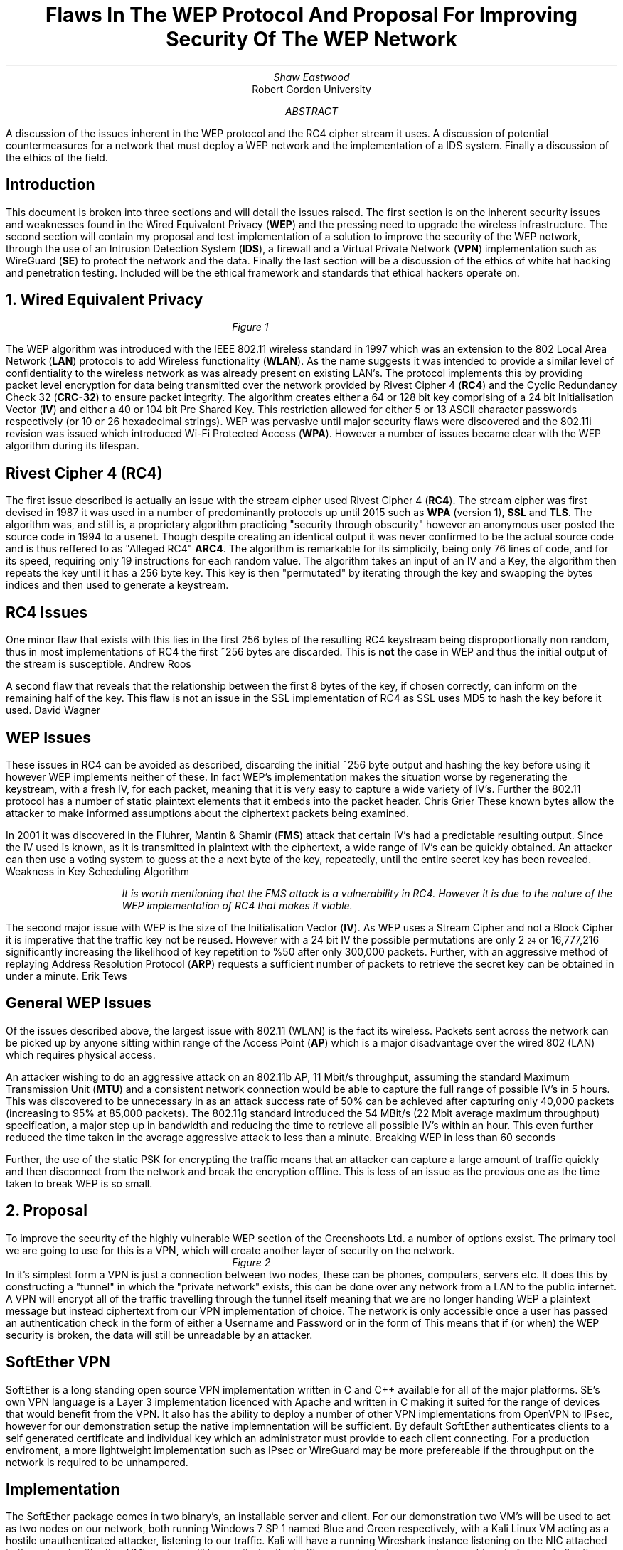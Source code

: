 .TL
Flaws In The WEP Protocol And Proposal For Improving Security Of The WEP Network
.AU
Shaw Eastwood
.AI
Robert Gordon University
.DA
.AB
A discussion of the issues inherent in the WEP protocol and the RC4 cipher stream it uses.
A discussion of potential countermeasures for a network that must deploy a WEP network and the implementation of a IDS system. Finally a discussion of the ethics of the field.
.AE
.SH
Introduction
.PP
This document is broken into three sections and will detail the issues raised.
The first section is on the inherent security issues and weaknesses found in the Wired Equivalent Privacy
.B "WEP" ) (
and the pressing need to upgrade the wireless infrastructure.
The second section will contain my proposal and test implementation of a solution to improve the security of the WEP network, through the use of an Intrusion Detection System
.B "IDS" ), (
a firewall and a Virtual Private Network
.B "VPN" ) (
implementation such as WireGuard
.B "SE" ) (
to protect the network and the data.
Finally the last section will be a discussion of the ethics of white hat hacking and penetration testing.
Included will be the ethical framework and standards that ethical hackers operate on.

.NH
Wired Equivalent Privacy
\# TODO : WEP Encryption diagram
\# TODO : Demonstration walk through of the process
\# TODO : Mention WPA
\# TODO : Mention WPA's stalting of key with SSID
\# TODO : WEP Authentication
\# TODO : Issues with CRC-32
.RS
.RS
.RS
.RS
.I
Figure 1
.R
.RE
.RE
.RE
.RE
.PP
The WEP algorithm was introduced with the IEEE 802.11 wireless standard in 1997 which was an extension to the 802 Local Area Network
.B "LAN" ) (
protocols to add Wireless functionality
.B "WLAN" ). (
As the name suggests it was intended to provide a similar level of confidentiality to the wireless network as was already present on existing LAN's.
The protocol implements this by providing packet level encryption for data being transmitted over the network provided by Rivest Cipher 4
.B "RC4" ) (
and the Cyclic Redundancy Check 32
.B "CRC-32" ) (
to ensure packet integrity.
The algorithm creates either a 64 or 128 bit key comprising of a 24 bit Initialisation Vector
.B "IV" ) (
and either a 40 or 104 bit Pre Shared Key.
This restriction allowed for either 5 or 13 ASCII character passwords respectively (or 10 or 26 hexadecimal strings).
WEP was pervasive until major security flaws were discovered and the 802.11i revision was issued which introduced Wi-Fi Protected Access
.B "WPA" ). (
However a number of issues became clear with the WEP algorithm during its lifespan.
.SH 3
Rivest Cipher 4 (RC4)
.PP
The first issue described is actually an issue with the stream cipher used Rivest Cipher 4
.B "RC4" ). (
The stream cipher was first devised in 1987 it was used in a number of predominantly protocols up until 2015 such as
.B "WPA"
(version 1),
.B "SSL"
and
.B "TLS" .
The algorithm was, and still is, a proprietary algorithm practicing "security through obscurity" however an anonymous user posted the source code in 1994 to a usenet.
Though despite creating an identical output it was never confirmed to be the actual source code and is thus reffered to as "Alleged RC4"
.B "ARC4" .
The algorithm is remarkable for its simplicity, being only 76 lines of code, and for its speed, requiring only 19 instructions for each random value.
The algorithm takes an input of an IV and a Key, the algorithm then repeats the key until it has a 256 byte key.
This key is then "permutated" by iterating through the key and swapping the bytes indices and then used to generate a keystream.
.SH 3
RC4 Issues
.PP
One minor flaw that exists with this lies in the first 256 bytes of the resulting RC4 keystream being disproportionally non random, thus in most implementations of RC4 the first ~256 bytes are discarded.
This is
.B "not"
the case in WEP and thus the initial output of the stream is susceptible.
.[
Andrew Roos
.]
.PP
A second flaw that reveals that the relationship between the first 8 bytes of the key, if chosen correctly, can inform on the remaining half of the key.
This flaw is not an issue in the SSL implementation of RC4 as SSL uses MD5 to hash the key before it used.
.[
David Wagner
.]
.SH 2
WEP Issues
.PP
These issues in RC4 can be avoided as described, discarding the initial ~256 byte output and hashing the key before using it however WEP implements neither of these.
In fact WEP's implementation makes the situation worse by regenerating the keystream, with a fresh IV, for each packet, meaning that it is very easy to capture a wide variety of IV's.
Further the 802.11 protocol has a number of static plaintext elements that it embeds into the packet header.
.[
Chris Grier
.]
These known bytes allow the attacker to make informed assumptions about the ciphertext packets being examined.
.PP
In 2001 it was discovered in the Fluhrer, Mantin & Shamir
.B "FMS" ) (
attack that certain IV's had a predictable resulting output.
Since the IV used is known, as it is transmitted in plaintext with the ciphertext, a wide range of IV's can be quickly obtained.
An attacker can then use a voting system to guess at the a next byte of the key, repeatedly, until the entire secret key has been revealed.
.[
Weakness in Key Scheduling Algorithm
.]
.QP
.RS
.I
It is worth mentioning that the FMS attack is a vulnerability in RC4. However it is due to the nature of the WEP implementation of RC4 that makes it viable.
.RE
.R
.PP
The second major issue with WEP is the size of the Initialisation Vector
.B "IV" ). (
As WEP uses a Stream Cipher and not a Block Cipher it is imperative that the traffic key not be reused.
However with a 24 bit IV the possible permutations are only 2
\*{24\*}
or 16,777,216 significantly increasing the likelihood of key repetition to %50 after only 300,000 packets.
Further, with an aggressive method of replaying Address Resolution Protocol
.B "ARP" ) (
requests a sufficient number of packets to retrieve the secret key can be obtained in under a minute.
.[
Erik Tews
.]
.SH 2
General WEP Issues
.PP
Of the issues described above, the largest issue with 802.11 (WLAN) is the fact its wireless.
Packets sent across the network can be picked up by anyone sitting within range of the Access Point
.B "AP" ) (
which is a major disadvantage over the wired 802 (LAN) which requires physical access.
.PP
An attacker wishing to do an aggressive attack on an 802.11b AP, 11 Mbit/s throughput, assuming the standard Maximum Transmission Unit
.B "MTU" ) (
and a consistent network connection would be able to capture the full range of possible IV's in 5 hours.
This was discovered to be unnecessary in as an attack success rate of 50% can be achieved after capturing only 40,000 packets (increasing to 95% at 85,000 packets).
The 802.11g standard introduced the 54 MBit/s (22 Mbit average maximum throughput) specification, a major step up in bandwidth and reducing the time to retrieve all possible IV's within an hour.
This even further reduced the time taken in the average aggressive attack to less than a minute.
.[
Breaking WEP in less than 60 seconds
.]
.PP
Further, the use of the static PSK for encrypting the traffic means that an attacker can capture a large amount of traffic quickly and then disconnect from the network and break the encryption offline.
This is less of an issue as the previous one as the time taken to break WEP is so small.
.NH
Proposal
.PP
To improve the security of the highly vulnerable WEP section of the Greenshoots Ltd. a number of options exsist.
The primary tool we are going to use for this is a VPN, which will create another layer of security on the network.
.RS
.RS
.RS
.RS
.I
Figure 2
.R
.RE
.RE
.RE
.RE
In it's simplest form a VPN is just a connection between two nodes, these can be phones, computers, servers etc.
It does this by constructing a "tunnel" in which the "private network" exists, this can be done over any network from a LAN to the public internet.
A VPN will encrypt all of the traffic travelling through the tunnel itself meaning that we are no longer handing WEP a plaintext message but instead ciphertext from our VPN implementation of choice.
The network is only accessible once a user has passed an authentication check in the form of either a Username and Password or in the form of
This means that if (or when) the WEP security is broken, the data will still be unreadable by an attacker.
.SH 2
SoftEther VPN
.PP
SoftEther is a long standing open source VPN implementation written in C and C++ available for all of the major platforms.
SE's own VPN language is a Layer 3 implementation licenced with Apache and written in C making it suited for the range of devices that would benefit from the VPN.
It also has the ability to deploy a number of other VPN implementations from OpenVPN to IPsec, however for our demonstration setup the native implemnentation will be sufficient.
By default SoftEther authenticates clients to a self generated certificate and individual key which an administrator must provide to each client connecting.
For a production enviroment, a more lightweight implementation such as IPsec or WireGuard may be more prefereable if the throughput on the network is required to be unhampered.
.SH 3
Implementation
.PP
The SoftEther package comes in two binary's, an installable server and client.
For our demonstration two VM's will be used to act as two nodes on our network, both running Windows 7 SP 1 named Blue and Green respectively, with a Kali Linux VM acting as a hostile unauthenticated attacker, listening to our traffic.
Kali will have a running Wireshark instance listening on the NIC attached to the network with other VM's and we will be monitoring the traffic as weping between our two machines before and after the VPN setup.
Our network will be setup such that all three machines are in the same subnet, although in the wild the Kali Linux machine would not need to join the network merely have a Wireless NIC in promiscuous mode.
Our Windows Server, Blue, will be
.CW "10.0.0.1" ,
our Windows Client, Green, will be
.CW "10.0.0.2" ,
while Kali will be
.CW "10.0.0.3" .
.TS
center tab(:);
c s s
l | c | c
l | c | n.
IP Addresses

Virtual Machine:Role:IP address
_
Windows 7 Blue:Server:10.0.0.1
_
Windows 7 Green:Client:10.0.0.2
_
Kali Linux:Attacker:10.0.0.3
.TE
.PP
Initially we will send a ping from our Blue Server to our Green Client with
.CW "ping 10.0.0.2"
and obserce in Kali linux that we see a cleartext ICMP packet being sent and its associated reply.
.RS
.RS
.RS
.RS
.I
Figure 3
.R
.RE
.RE
.RE
.RE
Now we know that all VM's are connected and working and we have data being transmitted in clear we can begin the VPN setup.
.SH 3
Installation of SoftEther
.RS
.RS
.RS
.RS
.I
Figure 4
.R
.RE
.RE
.RE
.RE
.PP
During the installation it is important to choose the avaiable "SoftEther VPN Server" and "SoftEther VPN Client" options during the server and client installation respectively.
.SH 3
Server Setup
.RS
.RS
.RS
.RS
.I
Figure 5
.R
.RE
.RE
.RE
.RE
.PP
SoftEther allows a number of configurations on the VPN Server.
In our demonstration the
.B "Remote Access VPN Server" " "
will be used as it provides far more functionality than we require, creating a bridge between remote locations and our local network.
This is intended to allow authenticated remote users to access local resources such as files available on a local intranet, for example.
However while this is far outside the remit of our demonstration, it will provide the basic functionality we require.
.QP
.RS
.I
In a production environment this VPN would not be on the edge of a network (unless it was providing the entire company VPN) and thus would not be exposed itself.
.RE
.R
.RS
.RS
.RS
.RS
.I
Figure 6
.R
.RE
.RE
.RE
.RE
.PP
Once we have selected the appropriate type of VPN for our implementation, we must configure the server.
As we said earlier our Windows Blue Server will be
.CW "10.0.0.1"
so we will set the hostname accordingly.
For the Port, we do not need to worry about changing this as this will be the only server running on this VM.
If we wanted to have multiple instances or had a firewall with only a specific port opened then we would need to change this.
Finally our adminstrator password is up to the discretion of the network administrator setting this up, however it would be good practice to ensure this was a strong password.
.RS
.RS
.RS
.RS
.I
Figure 7
.R
.RE
.RE
.RE
.RE
.PP
Next we we need to create the certificate for our client which our server can use to ensure that our client is who they say they are.
In production we would likely see this certificate entered into a Certificate Authority
.B "CA" ) (
which is a central,
.B "trusted" ,
authority which would allow the network administrator to easily handle and manage many certificates easily without the need to manually create a new one for each user.
However again, for demonstration purposes this is unnesecary and we will just issue a Self-Signed Certificate and distribute this to the clients manually.
.TS
center tab(:);
c s
l | c.
Certificate Details
Common Name(CN):User001
Organization (O):Greenshoots Ltd.
Organization Unit (OU):IT
Country (C):UK
State (ST):Scotland
Locale (L):Aberdeen
Seriel Number (Hex): N/A
Expires:3650 Days
.TE
.PP
Creating this certificate will give us the file with which we can authenticate the client connectiing to the server with.
With this proccess hooked up to an Lightweight Directory Access Protocol
.B "LDAP" ) (
or Active Directory
.B "AD" ) (
server, the certificates could be tied to those user profiles and would be generated and expired as the LDAP/AD accounts were.
When exporting we have a choice of options, the standard X509 will provide us with two files a
.CW ".cer"
and a
.CW ".key"
which will both be needed by the user when connecting to the server.
.RS
.RS
.RS
.RS
.I
Figure 8
.R
.RE
.RE
.RE
.RE
.PP
Once we have completed this our VPN can be started and we will be looking at the an information screen with various options and information regarding users connected.
From here we will need to move to the client and connect them to the server.
.QP
.RS
.I
It is important to remember to move the
.CW ".cer"
and
.CW ".key"
files over to the client as they will be required.
.RE
.R
.SH 3
Client Setup
.RS
.RS
.RS
.RS
.I
Figure 9
.R
.RE
.RE
.RE
.RE
.PP
Our client setup is far more simple than our server setup.
The hostname will need to be set to that of the server running the SoftEther VPN server instance, in our case the Windows 7 Blue VM at
.CW "10.0.0.1"
or to a hostname
.CW "vpn.greenshoots.local"
if one has been set and the port, unless changed on the server configuration, will need to be set to
.CW "5555" .
.QP
.RS
.I
If a hostname is chosen it is important that the DHCP server providing the clients can also provide the domain name resolution of internal hostnames otherwise this will not work.
.RE
.R
.TS
centre tab(:);
c s
c | c.
Client Configuration
Hostname:10.0.0.1
Port:5555
.TE
Next the
.CW ".cer"
and
.CW ".key"
moved over from the server must be chosen and if a passphrase was entered on the server when exporting the certificate it must be entered here to decrypt the key.
For a production enviroment a certificate for the server itself should be made and registered for the VPN to protect against a Man In The Middle
.B "MITM" ) (
attack.
.RS
.RS
.RS
.RS
.I
Figure 10
.R
.RE
.RE
.RE
.RE
.PP
Looking at the Client we can now see that we are connected to the server.
.SH 3
Test the VPN
.PP
To test if the VPN is configured successfully we will now finally switch to the Kali Linux VM.
As we saw in figure X the unencrypted ICMP ping packet can be easily read by Wireshark, although it contains no real useful information it serves to demonstrate that it
.B "can"
be read.
One slight flaw in SoftEther is that it doesn't encrypt ICMP packets by default.
This is not a deal breaker as our data will still be encrypted, as ICMP is mainly for diagnostics and error reporting information.
We must now setup Wireshark to listen to the traffic on the network, we can either wait for a handshake, a keepalive transmission or generate some data between the two machines ourselves.
For example a "TCP ping" by using
.CW "traceroute"
with the
.CW "-P tcp"
set from our Client to our Server, which will generate some traffic for us.
.RS
.RS
.RS
.RS
.I
Figure 11
.R
.RE
.RE
.RE
.RE
.PP
Looking at the output collected by wireshark of a typical movement of data between the client and the server.
We can see that the data is being sent as a UDP stream, a typical way for VPN's to move encrypted packets.
Using Wireshark's "follow UDP Stream" tool we can see the entire contents of all the packets and as we can see it is encrypted.

.SH 2
Other methods
.QP
Intrusion Detection System
.PP
An intrusion detection system would ensure that a system administration could monitor all access to the network.
If a device or user connected that was not recognised an issue would be flagged.
This would then either require manual checking or some kind of of automated blocking of that user.
An implementation of this is Snort
.CW "snort.org"
which is an
.I
"open source intrusion prevention system capable of real-time traffic analysis and packet logging".
.[
What is Snort
.]
.R
This would be simple to implement on the network as binaries are available for Windows and Linux.
However as we already have the VPN tunnel setup our data is secure and this type of system would only help us know if someone was attempting to access our network.
.QP
Firewall
.PP
A firewall is an extremely simple way of blocking traffic.
It operates through ports, "opening" them if a rule is set to allow this, much like removing a brick from a wall and allowing things to pass through the hole.
This is extremely important on machines exposed to the internet to ensure that no unintended service is opened to the public.
The two primary implementations for a network of our size would be Windows Firewall, for a windows server, and uncomplicated firewall,
.CW "ufw" ,
for a linux machine.
Windows provides a GUI for adding and deleting rules based on programs registering themselves to a port and allowing the administrator to allow or deny it.
Linux's ufw on the other hand is a very lightweight tool where rules are added manually with
.CW "ufw allow 5555"
where "5555" would be the port number.
However again, although very useful for the purposes required here "protecting network access" we do not require it.
.NH
The Ethics of Whitehat Hacking
.PP
To combat the any concerns to the legitimacy of the ethics and profession of hacking this section will detail the reasons for it.
Below will detail the ethical framework and professional standards that ethical hackers operate within.
.SH 2
The Ethical Hacking Framework
.PP
The process of attempting to hack something is not without structure.
In both whitehat and blackhat hacking there is a process that attackers follow to ensure that their work is thorough and repeatable.
This is especially true for whitehat hackers where they need to be able to show the process taken to uncover the flaw.
.PP
If a company requests an attack to be made (for threat discovery in a controlled way) then they may designate "Off limits" devices or servers that an ethical hacker should not touch for various reasons.
This is an example of the process that whitehat hacking companies or individuals undergo to ensure that the ethics of the field are maintained.
.SH 2
Code Of Conduct
.PP
A code of conduct is commonplace in many institutions and groups across the world and across most fields.
It is a pre agreed set of rules that say what you cannot do and if you are in breach of these rules you will receive some kind of punishment.
This is no different in the ethical hacking field.
The Association for Computing Machinery
.B "ACM" ) (
is one of the widely cited code of conducts and lists a number of common sense rules for conducting business in the field of penetration testing.
.[
ACM Code
.]
The EC-Council list 19 rules that range from
.I
"no private information should be gained [during a pen test]"
.R
to
.I
"Ensure all ... testing activities are authorized and within legal limits".
.R
These are sensible rules that any ethical person would agree on.
.[
EC-Council Code of Ethics
.]
The rules also advise professionals on the extent of the limits to where they should be attempting to gain access, unless otherwise specified by the target, and helps to ensure they can do their job.
.SH 2
Certifications
.PP
Certifications exist for professionals working in the field to show that they both meet a certain standard of competency and that they at least understand an ethical code of conduct.
These certifications prove that penetration testers can legally and professionally identify and report security flaws without breaching legislation, such as the Computer Misuse Act 1998.
A number of bodies exist which offer these, listed as follows.
.RS
.IP \[bu]
Certified Ethical Hacker
.B "CEH" ) (
.IP \[bu]
Offensive Security Certified Professional
.B "OSCP" ) (
.IP \[bu]
Global Information Assurance Certification Penetration Tester
.B "GPEN" ) (
.RE
.SH 3
Certified Ethical Hacker
.PP
The CEH certification is issued by "EC-Council"
and is describes the holder who is a "Skilled professional who understands how to look for weaknesses and vulnerabilities" and who reports them in a "lawful and legitimate manner".
The certification lasts for 4 years before needing to be renewed.
By training certificate holders with the same tools as a malicious hacker the aim is to have them be better informed than other methods as to how an attacker would approach attacking a system so as to better be able to prevent an attack.
Further the certificate helps to combat any misconception of ethical hacking by "establishing minimum standards" and "reinforcing ethical hacking as a ... slef-regulating profession".
.[
Certified Ethical
.]
.SH 3
Offensive Security Certified Professional
.PP
OSCP is the least known of the three listed here but is possibly the most technically demanding of the three.
It aims to provide less of the ethical framework and instead focuses more on the "employability" aspect of ethical hacking.
This is due to it being provided by a private company "Offensive Security" whom advertise it as "the only fully hands-on certification program".
.[
Offensive Security
.]
.SH 3
GIAC Penetration Tester
.PP
The GPEN certification is designed for industry professionals who work in threat assessment and lasts for four years, much like the CEH.
It includes objectives to teach
.I
"penetration-testing methodologies, the legal issues surrounding penetration testing and how to properly conduct a penetration test"
.R
The Most common way to obtain this certification is by taking the
.B "SEC560"
which is a comprehensive course that demonstrates that the holder understands the theory and has the practical knowledge to implement it.
.[
GIAC
.]
.SH 2
Computer Misuse Act 1990
.PP
There are a number of laws surrounding the illegal use of computers and access of networks but none so prolific as the Computer Misuse Act of 1990
.B "CMA90" ). (
The law clarified the law on the unauthorized access to a system or network and allowed the prosecution of people gaining access.
It has becoming a model for a number of other countries and has been described
.I
"as a robust and flexible piece of legislation in terms of dealing with cybercrime".
.[
quoteoncma
.]
.R
The act is designed to protect computer users from wilful attacks and theft of Personal Information.
The offenses it covers are as follows;
.RS
.IP \[bu]
Hacking
.IP \[bu]
Unauthorized Access to Computer Systems
.IP \[bu]
Altering Software and Data
.IP \[bu]
Preventing Access of Legitimate Users
.IP \[bu]
Interfering with standard Operation
.RE
This piece of legislation is a solid document that ethical hackers can use as a point of reference to both the legality of what they can do and how far their penetration tesing can go.
